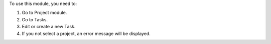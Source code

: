 To use this module, you need to:

#. Go to Project module.
#. Go to Tasks.
#. Edit or create a new Task.
#. If you not select a project, an error message will be displayed.
